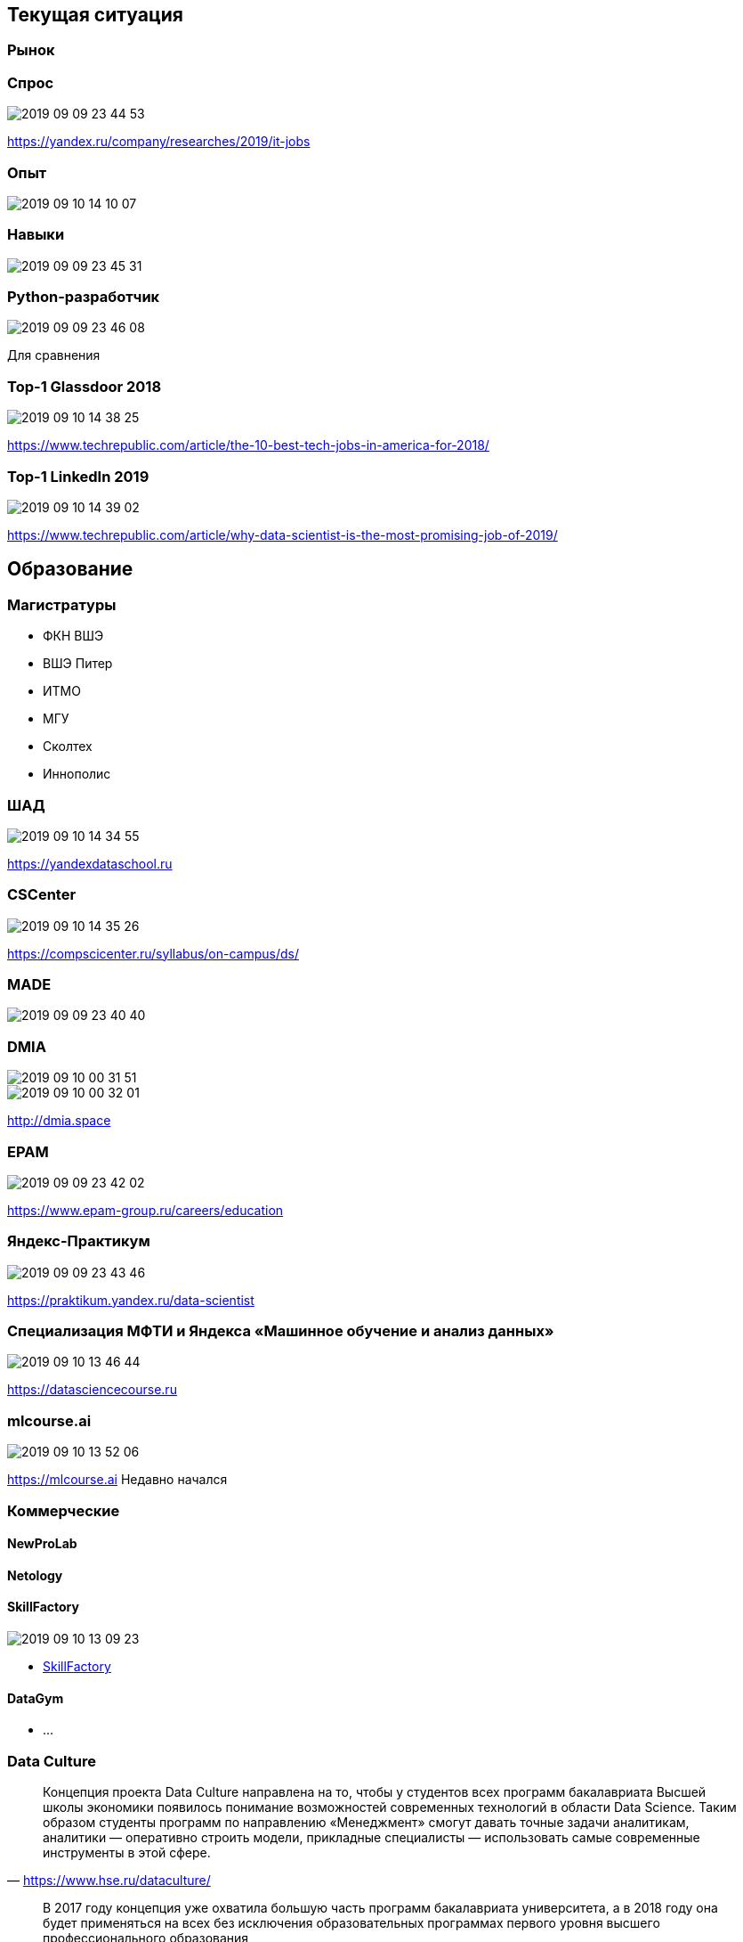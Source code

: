 ## Текущая ситуация

### Рынок

### Спрос
image::2019-09-09-23-44-53.png[]
https://yandex.ru/company/researches/2019/it-jobs

### Опыт
image::2019-09-10-14-10-07.png[]

### Навыки
image::2019-09-09-23-45-31.png[]

### Python-разработчик
image::2019-09-09-23-46-08.png[]
Для сравнения

### Top-1 Glassdoor 2018
image::2019-09-10-14-38-25.png[]
https://www.techrepublic.com/article/the-10-best-tech-jobs-in-america-for-2018/

### Top-1 LinkedIn 2019
image::2019-09-10-14-39-02.png[]
https://www.techrepublic.com/article/why-data-scientist-is-the-most-promising-job-of-2019/

## Образование

### Магистратуры
- ФКН ВШЭ
- ВШЭ Питер
- ИТМО
- МГУ
- Сколтех
- Иннополис

### ШАД
image::2019-09-10-14-34-55.png[]
https://yandexdataschool.ru

### CSCenter
image::2019-09-10-14-35-26.png[]
https://compscicenter.ru/syllabus/on-campus/ds/

### MADE
image::2019-09-09-23-40-40.png[]

### DMIA
image::2019-09-10-00-31-51.png[]
image::2019-09-10-00-32-01.png[]
http://dmia.space

### EPAM
image::2019-09-09-23-42-02.png[]
https://www.epam-group.ru/careers/education

### Яндекс-Практикум
image::2019-09-09-23-43-46.png[]
https://praktikum.yandex.ru/data-scientist

### Специализация МФТИ и Яндекса «Машинное обучение и анализ данных»
image::2019-09-10-13-46-44.png[]
https://datasciencecourse.ru

### mlcourse.ai
image::2019-09-10-13-52-06.png[]
https://mlcourse.ai
Недавно начался

### Коммерческие 
#### NewProLab
#### Netology

#### SkillFactory
image::2019-09-10-13-09-23.png[]
- https://skillfactory.ru/data-scientist[SkillFactory]

#### DataGym
- ...

### Data Culture 

"Концепция проекта Data Culture направлена на то, чтобы у студентов всех программ бакалавриата Высшей школы экономики появилось понимание возможностей современных технологий в области Data Science. Таким образом студенты программ по направлению «Менеджмент» смогут давать точные задачи аналитикам, аналитики — оперативно строить модели, прикладные специалисты — использовать самые современные инструменты в этой сфере.
"
-- https://www.hse.ru/dataculture/[]

"
В 2017 году концепция уже охватила большую часть программ бакалавриата университета, а в 2018 году она будет применяться на всех без исключения образовательных программах первого уровня высшего профессионального образования
"
-- https://www.hse.ru/dataculture/[]

### Вызовы эпохи больших данных: диалог университета и бизнеса
image::2019-09-10-13-12-11.png[]
https://academics.hse.ru/news/227736109.html

### Академия искусственного интеллекта для школьников

image::2019-09-09-23-19-37.png[]

https://ai-academy.ru



### Выводы
- спрос растет
- предложение растет


## Lifelong-образование

### Мероприятия

### датафесты (одс индустриальные конференции)

image::2019-09-10-14-23-01.png[]

### !
- датасаенс-завтраки
- ИТМО
- JetBrains
- EPAM
- Яндекс
- ВК
- PyData
- R-Meetup

### Гендерно-ориентированные

### Women Data Leaders
image::2019-09-09-23-22-37.png[]

http://wdl-hse.org

### Django Girls
image::2019-09-10-13-33-36.png[]
https://djangogirls.org/stpetersburg/

### Women in Big Data (WIBD)
image::2019-09-10-14-07-04.png[]
https://vk.com/womeninbigdata
- Нижний Новгород
- Москва

### WiML/WiDS
image::2019-09-10-14-19-49.png[]
https://datafest.ru/6/schedule/


### Соревнования
### ML Boot Camp
image::2019-09-09-23-29-41.png[]

### Boosters.pro
image::2019-09-10-13-33-06.png[]
https://boosters.pro

### Russian AI Cup
image::2019-09-09-23-29-54.png[]

### Grand Challenge
image::2019-09-09-23-30-56.png[]

### Kaggle
image::2019-09-09-23-32-27.png[]

### ML-тренировки
image::2019-09-09-23-31-34.png[]

### ODS Pet Projects
image::2019-09-10-14-37-29.png[]
Телеграм/ОДС

### Хакатоны

### Actum
image::2019-09-10-15-02-02.png[]
https://actum.online/events

### Russian Hackers
image::2019-09-10-15-02-27.png[]
https://beta.russianhackers.org

### RusBase
image::2019-09-10-15-02-55.png[]
https://rb.ru/tag/hackathon/